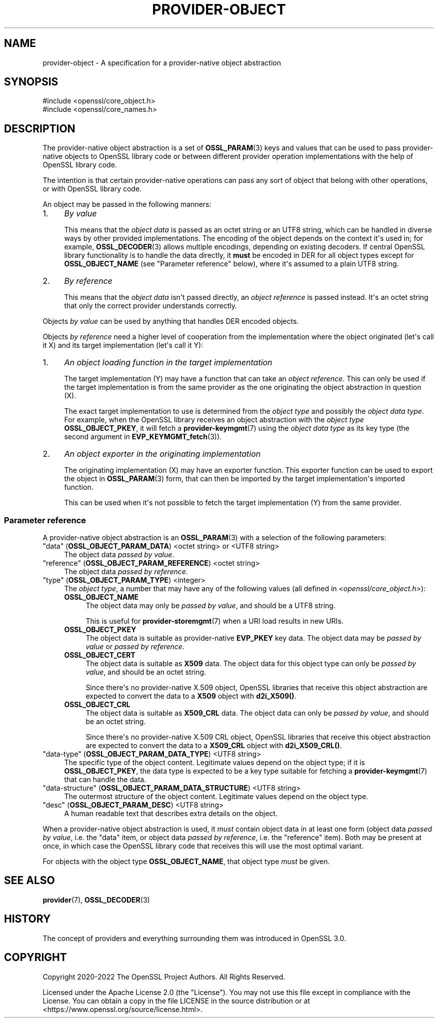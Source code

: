 .\"	$NetBSD: provider-object.7,v 1.1 2025/07/17 14:26:08 christos Exp $
.\"
.\" -*- mode: troff; coding: utf-8 -*-
.\" Automatically generated by Pod::Man v6.0.2 (Pod::Simple 3.45)
.\"
.\" Standard preamble:
.\" ========================================================================
.de Sp \" Vertical space (when we can't use .PP)
.if t .sp .5v
.if n .sp
..
.de Vb \" Begin verbatim text
.ft CW
.nf
.ne \\$1
..
.de Ve \" End verbatim text
.ft R
.fi
..
.\" \*(C` and \*(C' are quotes in nroff, nothing in troff, for use with C<>.
.ie n \{\
.    ds C` ""
.    ds C' ""
'br\}
.el\{\
.    ds C`
.    ds C'
'br\}
.\"
.\" Escape single quotes in literal strings from groff's Unicode transform.
.ie \n(.g .ds Aq \(aq
.el       .ds Aq '
.\"
.\" If the F register is >0, we'll generate index entries on stderr for
.\" titles (.TH), headers (.SH), subsections (.SS), items (.Ip), and index
.\" entries marked with X<> in POD.  Of course, you'll have to process the
.\" output yourself in some meaningful fashion.
.\"
.\" Avoid warning from groff about undefined register 'F'.
.de IX
..
.nr rF 0
.if \n(.g .if rF .nr rF 1
.if (\n(rF:(\n(.g==0)) \{\
.    if \nF \{\
.        de IX
.        tm Index:\\$1\t\\n%\t"\\$2"
..
.        if !\nF==2 \{\
.            nr % 0
.            nr F 2
.        \}
.    \}
.\}
.rr rF
.\"
.\" Required to disable full justification in groff 1.23.0.
.if n .ds AD l
.\" ========================================================================
.\"
.IX Title "PROVIDER-OBJECT 7"
.TH PROVIDER-OBJECT 7 2025-07-01 3.5.1 OpenSSL
.\" For nroff, turn off justification.  Always turn off hyphenation; it makes
.\" way too many mistakes in technical documents.
.if n .ad l
.nh
.SH NAME
provider\-object \- A specification for a provider\-native object abstraction
.SH SYNOPSIS
.IX Header "SYNOPSIS"
.Vb 2
\& #include <openssl/core_object.h>
\& #include <openssl/core_names.h>
.Ve
.SH DESCRIPTION
.IX Header "DESCRIPTION"
The provider\-native object abstraction is a set of \fBOSSL_PARAM\fR\|(3) keys and
values that can be used to pass provider\-native objects to OpenSSL library
code or between different provider operation implementations with the help
of OpenSSL library code.
.PP
The intention is that certain provider\-native operations can pass any sort
of object that belong with other operations, or with OpenSSL library code.
.PP
An object may be passed in the following manners:
.IP 1. 4
\&\fIBy value\fR
.Sp
This means that the \fIobject data\fR is passed as an octet string or an UTF8
string, which can be handled in diverse ways by other provided implementations.
The encoding of the object depends on the context it\*(Aqs used in; for example,
\&\fBOSSL_DECODER\fR\|(3) allows multiple encodings, depending on existing decoders.
If central OpenSSL library functionality is to handle the data directly, it
\&\fBmust\fR be encoded in DER for all object types except for \fBOSSL_OBJECT_NAME\fR
(see "Parameter reference" below), where it\*(Aqs assumed to a plain UTF8 string.
.IP 2. 4
\&\fIBy reference\fR
.Sp
This means that the \fIobject data\fR isn\*(Aqt passed directly, an \fIobject
reference\fR is passed instead.  It\*(Aqs an octet string that only the correct
provider understands correctly.
.PP
Objects \fIby value\fR can be used by anything that handles DER encoded
objects.
.PP
Objects \fIby reference\fR need a higher level of cooperation from the
implementation where the object originated (let\*(Aqs call it X) and its target
implementation (let\*(Aqs call it Y):
.IP 1. 4
\&\fIAn object loading function in the target implementation\fR
.Sp
The target implementation (Y) may have a function that can take an \fIobject
reference\fR.  This can only be used if the target implementation is from the
same provider as the one originating the object abstraction in question (X).
.Sp
The exact target implementation to use is determined from the \fIobject type\fR
and possibly the \fIobject data type\fR.
For example, when the OpenSSL library receives an object abstraction with the
\&\fIobject type\fR \fBOSSL_OBJECT_PKEY\fR, it will fetch a \fBprovider\-keymgmt\fR\|(7)
using the \fIobject data type\fR as its key type (the second argument in
\&\fBEVP_KEYMGMT_fetch\fR\|(3)).
.IP 2. 4
\&\fIAn object exporter in the originating implementation\fR
.Sp
The originating implementation (X) may have an exporter function.  This
exporter function can be used to export the object in \fBOSSL_PARAM\fR\|(3) form,
that can then be imported by the target implementation\*(Aqs imported function.
.Sp
This can be used when it\*(Aqs not possible to fetch the target implementation
(Y) from the same provider.
.SS "Parameter reference"
.IX Subsection "Parameter reference"
A provider\-native object abstraction is an \fBOSSL_PARAM\fR\|(3) with a selection
of the following parameters:
.IP """data"" (\fBOSSL_OBJECT_PARAM_DATA\fR) <octet string> or <UTF8 string>" 4
.IX Item """data"" (OSSL_OBJECT_PARAM_DATA) <octet string> or <UTF8 string>"
The object data \fIpassed by value\fR.
.IP """reference"" (\fBOSSL_OBJECT_PARAM_REFERENCE\fR) <octet string>" 4
.IX Item """reference"" (OSSL_OBJECT_PARAM_REFERENCE) <octet string>"
The object data \fIpassed by reference\fR.
.IP """type"" (\fBOSSL_OBJECT_PARAM_TYPE\fR) <integer>" 4
.IX Item """type"" (OSSL_OBJECT_PARAM_TYPE) <integer>"
The \fIobject type\fR, a number that may have any of the following values (all
defined in \fI<openssl/core_object.h>\fR):
.RS 4
.IP \fBOSSL_OBJECT_NAME\fR 4
.IX Item "OSSL_OBJECT_NAME"
The object data may only be \fIpassed by value\fR, and should be a UTF8
string.
.Sp
This is useful for \fBprovider\-storemgmt\fR\|(7) when a URI load results in new
URIs.
.IP \fBOSSL_OBJECT_PKEY\fR 4
.IX Item "OSSL_OBJECT_PKEY"
The object data is suitable as provider\-native \fBEVP_PKEY\fR key data.  The
object data may be \fIpassed by value\fR or \fIpassed by reference\fR.
.IP \fBOSSL_OBJECT_CERT\fR 4
.IX Item "OSSL_OBJECT_CERT"
The object data is suitable as \fBX509\fR data.  The object data for this
object type can only be \fIpassed by value\fR, and should be an octet string.
.Sp
Since there\*(Aqs no provider\-native X.509 object, OpenSSL libraries that
receive this object abstraction are expected to convert the data to a
\&\fBX509\fR object with \fBd2i_X509()\fR.
.IP \fBOSSL_OBJECT_CRL\fR 4
.IX Item "OSSL_OBJECT_CRL"
The object data is suitable as \fBX509_CRL\fR data.  The object data can
only be \fIpassed by value\fR, and should be an octet string.
.Sp
Since there\*(Aqs no provider\-native X.509 CRL object, OpenSSL libraries that
receive this object abstraction are expected to convert the data to a
\&\fBX509_CRL\fR object with \fBd2i_X509_CRL()\fR.
.RE
.RS 4
.RE
.IP """data\-type"" (\fBOSSL_OBJECT_PARAM_DATA_TYPE\fR) <UTF8 string>" 4
.IX Item """data-type"" (OSSL_OBJECT_PARAM_DATA_TYPE) <UTF8 string>"
The specific type of the object content.  Legitimate values depend on the
object type; if it is \fBOSSL_OBJECT_PKEY\fR, the data type is expected to be a
key type suitable for fetching a \fBprovider\-keymgmt\fR\|(7) that can handle the
data.
.IP """data\-structure"" (\fBOSSL_OBJECT_PARAM_DATA_STRUCTURE\fR) <UTF8 string>" 4
.IX Item """data-structure"" (OSSL_OBJECT_PARAM_DATA_STRUCTURE) <UTF8 string>"
The outermost structure of the object content.  Legitimate values depend on
the object type.
.IP """desc"" (\fBOSSL_OBJECT_PARAM_DESC\fR) <UTF8 string>" 4
.IX Item """desc"" (OSSL_OBJECT_PARAM_DESC) <UTF8 string>"
A human readable text that describes extra details on the object.
.PP
When a provider\-native object abstraction is used, it \fImust\fR contain object
data in at least one form (object data \fIpassed by value\fR, i.e. the "data"
item, or object data \fIpassed by reference\fR, i.e. the "reference" item).
Both may be present at once, in which case the OpenSSL library code that
receives this will use the most optimal variant.
.PP
For objects with the object type \fBOSSL_OBJECT_NAME\fR, that object type
\&\fImust\fR be given.
.SH "SEE ALSO"
.IX Header "SEE ALSO"
\&\fBprovider\fR\|(7), \fBOSSL_DECODER\fR\|(3)
.SH HISTORY
.IX Header "HISTORY"
The concept of providers and everything surrounding them was
introduced in OpenSSL 3.0.
.SH COPYRIGHT
.IX Header "COPYRIGHT"
Copyright 2020\-2022 The OpenSSL Project Authors. All Rights Reserved.
.PP
Licensed under the Apache License 2.0 (the "License").  You may not use
this file except in compliance with the License.  You can obtain a copy
in the file LICENSE in the source distribution or at
<https://www.openssl.org/source/license.html>.
